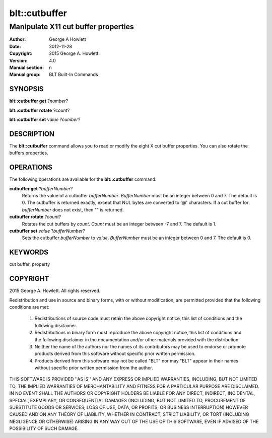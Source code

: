 ===============
blt::cutbuffer
===============

------------------------------------
Manipulate X11 cut buffer properties
------------------------------------

:Author: George A Howlett
:Date:   2012-11-28
:Copyright: 2015 George A. Howlett.
:Version: 4.0
:Manual section: n
:Manual group: BLT Built-In Commands

SYNOPSIS
--------

**blt::cutbuffer get** ?\ *number*\ ?

**blt::cutbuffer rotate** ?\ *count*\ ?

**blt::cutbuffer set** *value* ?\ *number*\ ?

DESCRIPTION
-----------

The **blt::cutbuffer** command allows you to read or modify the eight X cut
buffer properties. You can also rotate the buffers properties.

OPERATIONS
----------

The following operations are available for the **blt::cutbuffer** command:

**cutbuffer get** ?\ *bufferNumber*\ ?
  Returns the value of a cutbuffer *bufferNumber*.  *BufferNumber* must be
  an integer between 0 and 7.  The default is 0.  The cutbuffer is returned
  exactly, except that NUL bytes are converted to '@' characters.  If a cut
  buffer for *bufferNumber* does not exist, then "" is returned.

**cutbuffer rotate** ?\ *count*\ ?
  Rotates the cut buffers by *count*. *Count* must be an integer between -7
  and 7. The default is 1.

**cutbuffer set** *value* ?\ *bufferNumber*\ ?  
  Sets the cutbuffer *bufferNumber* to *value*.  *BufferNumber* must be an
  integer between 0 and 7.  The default is 0.

KEYWORDS
--------

cut buffer, property

COPYRIGHT
---------

2015 George A. Howlett. All rights reserved.

Redistribution and use in source and binary forms, with or without
modification, are permitted provided that the following conditions are
met:

 1) Redistributions of source code must retain the above copyright
    notice, this list of conditions and the following disclaimer.
 2) Redistributions in binary form must reproduce the above copyright
    notice, this list of conditions and the following disclaimer in
    the documentation and/or other materials provided with the distribution.
 3) Neither the name of the authors nor the names of its contributors may
    be used to endorse or promote products derived from this software
    without specific prior written permission.
 4) Products derived from this software may not be called "BLT" nor may
    "BLT" appear in their names without specific prior written permission
    from the author.

THIS SOFTWARE IS PROVIDED ''AS IS'' AND ANY EXPRESS OR IMPLIED WARRANTIES,
INCLUDING, BUT NOT LIMITED TO, THE IMPLIED WARRANTIES OF MERCHANTABILITY
AND FITNESS FOR A PARTICULAR PURPOSE ARE DISCLAIMED. IN NO EVENT SHALL THE
AUTHORS OR COPYRIGHT HOLDERS BE LIABLE FOR ANY DIRECT, INDIRECT,
INCIDENTAL, SPECIAL, EXEMPLARY, OR CONSEQUENTIAL DAMAGES (INCLUDING, BUT
NOT LIMITED TO, PROCUREMENT OF SUBSTITUTE GOODS OR SERVICES; LOSS OF USE,
DATA, OR PROFITS; OR BUSINESS INTERRUPTION) HOWEVER CAUSED AND ON ANY
THEORY OF LIABILITY, WHETHER IN CONTRACT, STRICT LIABILITY, OR TORT
(INCLUDING NEGLIGENCE OR OTHERWISE) ARISING IN ANY WAY OUT OF THE USE OF
THIS SOFTWARE, EVEN IF ADVISED OF THE POSSIBILITY OF SUCH DAMAGE.
